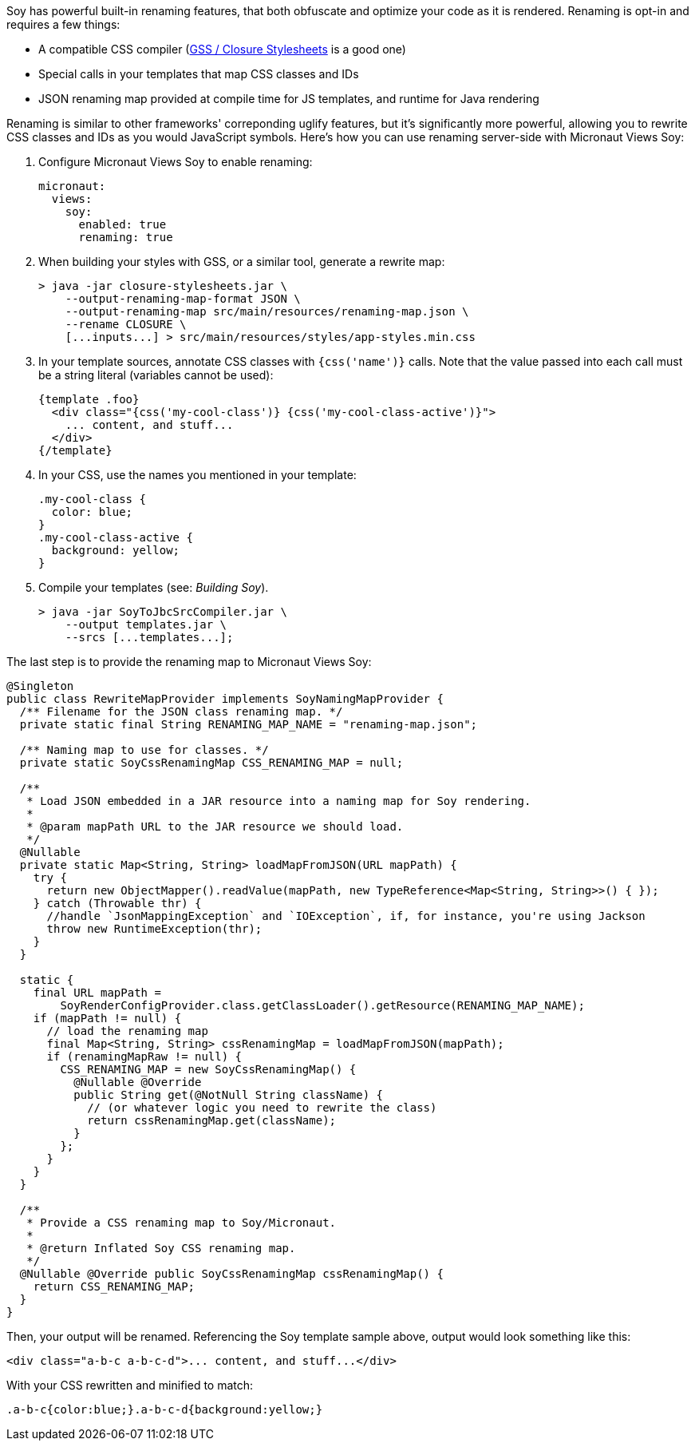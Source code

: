 Soy has powerful built-in renaming features, that both obfuscate and optimize your code as it is rendered. Renaming is
opt-in and requires a few things:

* A compatible CSS compiler (https://github.com/google/closure-stylesheets[GSS / Closure Stylesheets] is a good one)
* Special calls in your templates that map CSS classes and IDs
* JSON renaming map provided at compile time for JS templates, and runtime for Java rendering

Renaming is similar to other frameworks' correponding uglify features, but it's significantly more powerful, allowing
you to rewrite CSS classes and IDs as you would JavaScript symbols. Here's how you can use renaming server-side with
Micronaut Views Soy:

1. Configure Micronaut Views Soy to enable renaming:
[source,yaml]
micronaut:
  views:
    soy:
      enabled: true
      renaming: true

2. When building your styles with GSS, or a similar tool, generate a rewrite map:
[source,bash]
> java -jar closure-stylesheets.jar \
    --output-renaming-map-format JSON \
    --output-renaming-map src/main/resources/renaming-map.json \
    --rename CLOSURE \
    [...inputs...] > src/main/resources/styles/app-styles.min.css

3. In your template sources, annotate CSS classes with `{css('name')}` calls. Note that the value passed into each call
must be a string literal (variables cannot be used):
[source,soy]
{template .foo}
  <div class="{css('my-cool-class')} {css('my-cool-class-active')}">
    ... content, and stuff...
  </div>
{/template}

4. In your CSS, use the names you mentioned in your template:
[source,css]
.my-cool-class {
  color: blue;
}
.my-cool-class-active {
  background: yellow;
}

5. Compile your templates (see: _Building Soy_).
[source,bash]
> java -jar SoyToJbcSrcCompiler.jar \
    --output templates.jar \
    --srcs [...templates...];

The last step is to provide the renaming map to Micronaut Views Soy:
```java
@Singleton
public class RewriteMapProvider implements SoyNamingMapProvider {
  /** Filename for the JSON class renaming map. */
  private static final String RENAMING_MAP_NAME = "renaming-map.json";

  /** Naming map to use for classes. */
  private static SoyCssRenamingMap CSS_RENAMING_MAP = null;

  /**
   * Load JSON embedded in a JAR resource into a naming map for Soy rendering.
   *
   * @param mapPath URL to the JAR resource we should load.
   */
  @Nullable
  private static Map<String, String> loadMapFromJSON(URL mapPath) {
    try {
      return new ObjectMapper().readValue(mapPath, new TypeReference<Map<String, String>>() { });
    } catch (Throwable thr) {
      //handle `JsonMappingException` and `IOException`, if, for instance, you're using Jackson
      throw new RuntimeException(thr);
    }
  }

  static {
    final URL mapPath =
        SoyRenderConfigProvider.class.getClassLoader().getResource(RENAMING_MAP_NAME);
    if (mapPath != null) {
      // load the renaming map
      final Map<String, String> cssRenamingMap = loadMapFromJSON(mapPath);
      if (renamingMapRaw != null) {
        CSS_RENAMING_MAP = new SoyCssRenamingMap() {
          @Nullable @Override
          public String get(@NotNull String className) {
            // (or whatever logic you need to rewrite the class)
            return cssRenamingMap.get(className);
          }
        };
      }
    }
  }

  /**
   * Provide a CSS renaming map to Soy/Micronaut.
   *
   * @return Inflated Soy CSS renaming map.
   */
  @Nullable @Override public SoyCssRenamingMap cssRenamingMap() {
    return CSS_RENAMING_MAP;
  }
}
```

Then, your output will be renamed. Referencing the Soy template sample above, output would look something like this:
```html
<div class="a-b-c a-b-c-d">... content, and stuff...</div>
```

With your CSS rewritten and minified to match:
```css
.a-b-c{color:blue;}.a-b-c-d{background:yellow;}
```
